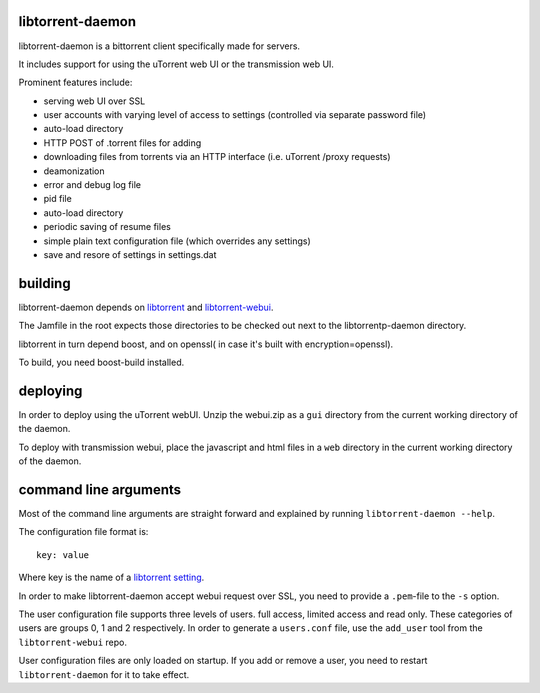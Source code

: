 libtorrent-daemon
-----------------

libtorrent-daemon is a bittorrent client specifically made for servers.

It includes support for using the uTorrent web UI or the transmission web UI.

Prominent features include:

* serving web UI over SSL
* user accounts with varying level of access to settings (controlled via separate password file)
* auto-load directory
* HTTP POST of .torrent files for adding
* downloading files from torrents via an HTTP interface (i.e. uTorrent /proxy requests)
* deamonization
* error and debug log file
* pid file
* auto-load directory
* periodic saving of resume files
* simple plain text configuration file (which overrides any settings)
* save and resore of settings in settings.dat

building
--------

libtorrent-daemon depends on libtorrent_ and libtorrent-webui_.

The Jamfile in the root expects those directories to be checked out
next to the libtorrentp-daemon directory.

libtorrent in turn depend boost, and on openssl( in case it's built with encryption=openssl).

To build, you need boost-build installed.

.. _libtorrent: http://libtorrent.org
.. _libtorrent-webui: http://www.github.com/arvidn/libtorrent-webui

deploying
---------

In order to deploy using the uTorrent webUI. Unzip the webui.zip as a ``gui``
directory from the current working directory of the daemon.

To deploy with transmission webui, place the javascript and html files in a
``web`` directory in the current working directory of the daemon.

command line arguments
----------------------

Most of the command line arguments are straight forward and explained by
running ``libtorrent-daemon --help``.

The configuration file format is::

	key: value

Where key is the name of a `libtorrent setting`_.

In order to make libtorrent-daemon accept webui request over SSL, you need to
provide a ``.pem``-file to the ``-s`` option.

The user configuration file supports three levels of users. full access,
limited access and read only. These categories of users are groups 0, 1 and 2
respectively. In order to generate a ``users.conf`` file, use the ``add_user``
tool from the ``libtorrent-webui`` repo.

User configuration files are only loaded on startup. If you add or remove a
user, you need to restart ``libtorrent-daemon`` for it to take effect.

.. _`libtorrent setting`: http://www.rasterbar.com/products/libtorrent/manual.html#session-customization


